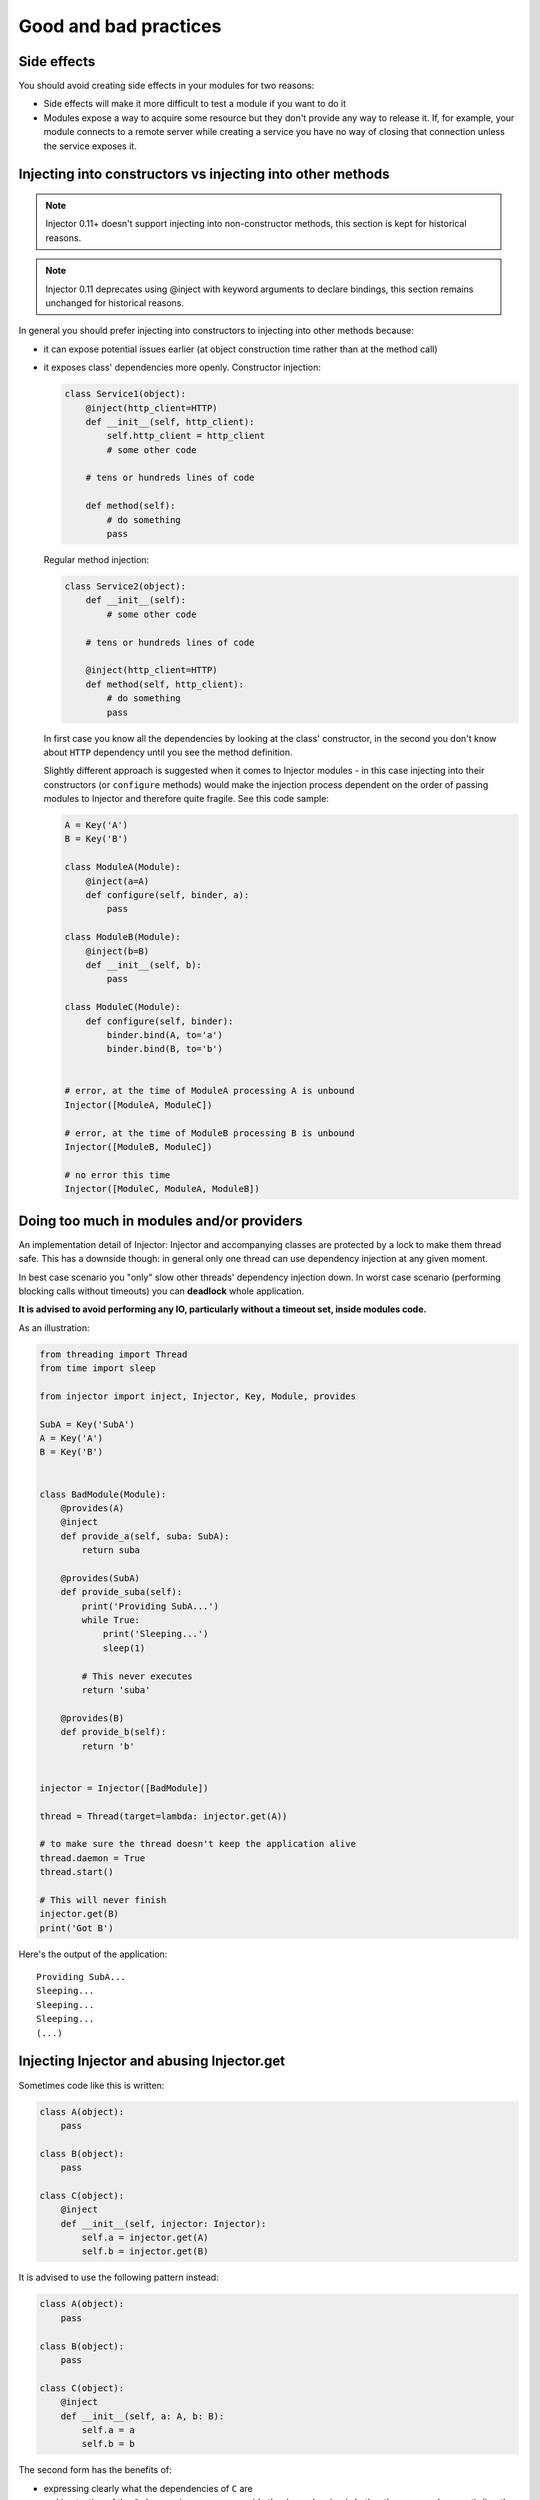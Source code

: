 .. _practices:

Good and bad practices
======================

Side effects
````````````

You should avoid creating side effects in your modules for two reasons:

* Side effects will make it more difficult to test a module if you want to do it
* Modules expose a way to acquire some resource but they don't provide any way
  to release it. If, for example, your module connects to a remote server while
  creating a service you have no way of closing that connection unless the
  service exposes it.


Injecting into constructors vs injecting into other methods
```````````````````````````````````````````````````````````

.. note::

  Injector 0.11+ doesn't support injecting into non-constructor methods,
  this section is kept for historical reasons.

.. note::

  Injector 0.11 deprecates using @inject with keyword arguments to declare
  bindings, this section remains unchanged for historical reasons.

In general you should prefer injecting into constructors to injecting into
other methods because:

* it can expose potential issues earlier (at object construction time rather
  than at the method call)
* it exposes class' dependencies more openly. Constructor injection:

  .. code-block:: python

    class Service1(object):
        @inject(http_client=HTTP)
        def __init__(self, http_client):
            self.http_client = http_client
            # some other code

        # tens or hundreds lines of code

        def method(self):
            # do something
            pass

  Regular method injection:

  .. code-block:: python

    class Service2(object):
        def __init__(self):
            # some other code

        # tens or hundreds lines of code

        @inject(http_client=HTTP)
        def method(self, http_client):
            # do something
            pass


  In first case you know all the dependencies by looking at the class'
  constructor, in the second you don't know about ``HTTP`` dependency until
  you see the method definition.

  Slightly different approach is suggested when it comes to Injector modules -
  in this case injecting into their constructors (or ``configure`` methods)
  would make the injection process dependent on the order of passing modules
  to Injector and therefore quite fragile. See this code sample:

  .. code-block:: python

    A = Key('A')
    B = Key('B')

    class ModuleA(Module):
        @inject(a=A)
        def configure(self, binder, a):
            pass

    class ModuleB(Module):
        @inject(b=B)
        def __init__(self, b):
            pass

    class ModuleC(Module):
        def configure(self, binder):
            binder.bind(A, to='a')
            binder.bind(B, to='b')


    # error, at the time of ModuleA processing A is unbound
    Injector([ModuleA, ModuleC])

    # error, at the time of ModuleB processing B is unbound
    Injector([ModuleB, ModuleC])

    # no error this time
    Injector([ModuleC, ModuleA, ModuleB])


Doing too much in modules and/or providers
``````````````````````````````````````````

An implementation detail of Injector: Injector and accompanying classes are
protected by a lock to make them thread safe. This has a downside though:
in general only one thread can use dependency injection at any given moment.

In best case scenario you "only" slow other threads' dependency injection
down. In worst case scenario (performing blocking calls without timeouts) you
can **deadlock** whole application.

**It is advised to avoid performing any IO, particularly without a timeout
set, inside modules code.**

As an illustration:

.. code-block:: python

    from threading import Thread
    from time import sleep

    from injector import inject, Injector, Key, Module, provides

    SubA = Key('SubA')
    A = Key('A')
    B = Key('B')


    class BadModule(Module):
        @provides(A)
        @inject
        def provide_a(self, suba: SubA):
            return suba

        @provides(SubA)
        def provide_suba(self):
            print('Providing SubA...')
            while True:
                print('Sleeping...')
                sleep(1)

            # This never executes
            return 'suba'

        @provides(B)
        def provide_b(self):
            return 'b'


    injector = Injector([BadModule])

    thread = Thread(target=lambda: injector.get(A))

    # to make sure the thread doesn't keep the application alive
    thread.daemon = True
    thread.start()

    # This will never finish
    injector.get(B)
    print('Got B')


Here's the output of the application::

    Providing SubA...
    Sleeping...
    Sleeping...
    Sleeping...
    (...)


Injecting Injector and abusing Injector.get
```````````````````````````````````````````

Sometimes code like this is written:

.. code-block:: python

    class A(object):
        pass

    class B(object):
        pass

    class C(object):
        @inject
        def __init__(self, injector: Injector):
            self.a = injector.get(A)
            self.b = injector.get(B)


It is advised to use the following pattern instead:

.. code-block:: python

    class A(object):
        pass

    class B(object):
        pass

    class C(object):
        @inject
        def __init__(self, a: A, b: B):
            self.a = a
            self.b = b


The second form has the benefits of:

* expressing clearly what the dependencies of ``C`` are
* making testing of the ``C`` class easier - you can provide the dependencies
  (whether they are mocks or not) directly, instead of having to mock
  :class:`Injector` and make the mock handle :meth:`Injector.get` calls
* following the common practice and being easier to understand


Injecting dependencies only to pass them somewhere else
```````````````````````````````````````````````````````

A pattern similar to the one below can emerge:

.. code-block:: python

    class A(object):
        pass

    class B(object):
        def __init__(self, a):
            self.a = a

    class C(object):
        @inject
        def __init__(self, a: A):
            self.b = B(a)

Class ``C`` in this example has the responsibility of gathering dependencies of
class ``B`` and constructing an object of type ``B``, there may be a valid reason
for it but in general it defeats the purpose of using ``Injector`` and should
be avoided.

The appropriate pattern is:

.. code-block:: python

    class A(object):
        pass

    class B(object):
        @inject
        def __init__(self, a: A):
            self.a = a

    class C(object):
        @inject
        def __init__(self, b: B):
            self.b = b
